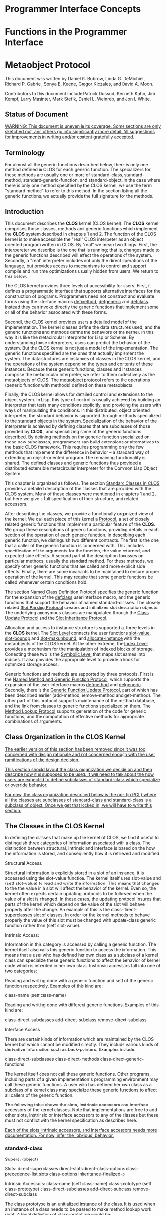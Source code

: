 * Programmer Interface Concepts
* Functions in the Programmer Interface
* Metaobject Protocol

This document was written by Daniel G. Bobrow, Linda G. DeMichiel,
Richard P. Gabriel, Sonya E. Keene, Gregor Kiczales, and David A. Moon.

Contributors to this document include Patrick Dussud, Kenneth Kahn,
Jim Kempf, Larry Masinter, Mark Stefik,
Daniel L. Weinreb, and Jon L White.

** Status of Document

_WARNING:  This document is uneven in its coverage.  Some sections are only sketched out, and others go into significantly more detail. All suggestions for improvements in writing and/or content gratefully accepted._

** Terminology

For almost all the generic functions described below, there is only one
method defined in CLOS for each generic function.  The specializers for
these methods are usually one or more of standard-class,
standard-method, standard-generic-function, and standard-object.  In the
case where there is only one method specified by the CLOS kernel, we use
the term "standard method" to refer to this method.  In the section
listing all the generic functions, we actually provide the full
signature for the methods.

** Introduction

This document describes the *CLOS* kernel (CLOS kernel).  The *CLOS*
kernel comprises those classes, methods and generic functions which
implement the *CLOS* system described in chapters 1 and 2.   The
function of the CLOS kernel is to make accessible the "real" CLOS
interpeter as an object oriented program written in CLOS. By "real" we
mean two things. First, the interpereter we describe is the one that is
running; that is, changes made to the generic functions described will
effect the operations of the system. Secondly, a "real" interpreter
includes not only the direct operations of the language, but
provides access to mechanisms to control and support compile and run
time optimizations usually hidden from users.  We return to this below.

The CLOS kernel provides three levels of accessibility for users.
First, it defines a programmatic interface that supports alternative
interfaces for the construction of programs.
Programmers need not construct and evaluate forms using the interface
macros _defmethod_, _defgeneric_ and _defclass_.  Instead
they can invoke directly the generic functions that implement some or
all of the behavior associated with these forms.

Secondl, the CLOS kernel provides users a detailed model of the
implementation.  The kernel classes define the data structures used, and
the generic functions and methods define the behaviors of the kernel.
In this way it is like the metacircular interpreter for Lisp or Scheme.
By understanding those interpreters, users can predict the behavior of
the system.  But the CLOS kernel is not just a model of the
implementation.  The generic functions specified are the ones that
actually implement the system.  The data stuctures are instances of
classes in the CLOS kernel, and the operations of the system depend on
the types and contents of these instances.  Because these generic
functions, classes and instances comprise the metacircular interpreter,
we refer to them collectively as the metaobjects of CLOS.  The _metaobject protocol_ refers to the operations (generic function with
methods) defined on these metaobjects.

Finally, the CLOS kernel allows for detailed control and extensions to
the object system.  In Lisp, this type of control is usually achieved by
building an interpreter that tests many conditions explicitly, and
providing the users with ways of manipulating the conditions.  In this
distributed, object oriented interpreter, the standard behavior is
supported through methods specialized to the standard objects in the
system.  Specialization of the behavior of the interpreter is achieved
by defining classes that are subclasses of those provided by *CLOS* ,
and specializing some of the generic functions described.   By defining
methods on the generic function specialized on these new subclasses,
programmers can build extensions or alternatives to the basic CLOS
framework.  This requires programming only the few methods that
implement the difference in behavior -- a standard way of extending an
object-oriented program.  The remaining functionality is shared.  The
defined classes and generic functions thus provided a distributed
extensible metacircular interpreter for the Common Lisp Object System.

This chapter is organized as follows. The section _Standard Classes in CLOS_ provides a detailed description of the classes that are
provided with the CLOS system.  Many of these classes were mentioned in
chapters 1 and 2, but here we give a full specification of their
structure, and related accessors.

After describing the classes, we provide a functionally organized view
of the kernel.  We call each piece of this kernel a _Protocol_, a
set of closely related generic functions that implement a particular
feature of the *CLOS*.  We group these descriptions of generic functions,
providing details in each section of the operation of
each generic function. In describing each generic function, we distinguish
two different contracts.  The first is the one that a caller of
the generic function is concerned with.  This includes
specification of the arguments for the function, the value returned,
and expected side effects.  A second part of the description focusses
on particular methods, usually the standard method.
For these methods, we specify other generic functions that are
called and more explicit side effects.  Finally, there are some
invariants to be maintained to ensure proper operation of the kernel.
This may require that some generic functions be called whenever certain
conditions hold.

The section _Named Class Definition Protocol_ specifies the generic
function for the expansion of the _defclass_ user interface macro,
and the generic functions that support the behavior of named
standard-classes.  The closely related  _Slot Parsing Protocol_
creates and initializes slot description objects.  The underlying
anonymous classes are manipulated through the _Class Update Protocol_ and the _Slot Inheritance Protocol_.

Allocation and access to instance structure is supported at three
levels in the *CLOS* kernel.  The _Slot Level_ connects the user
functions _slot-value_, _slot-boundp_ and _slot-makunbound_, and _allocate-instance_ with the metaobjects of
the CLOS kernel.  At the other extreme, the _Index Level_ provides a
mechanism for the manipulation of indexed blocks of storage.
Conecting these two is the _Symbolic Level_ that maps slot names
into indices.  It also provides the appropriate level to provide a hook
for optimized storage access.

Generic functions and methods are supported by three protocols.  First
is the _Named Method and Generic Function Protocol_, which supports
the expansion of the user interface macros _defmethod_ and _defgeneric_.  Secondly, there is the _Generic Function Update Protocol_, part of which has been described earlier (add-method,
remove-method and get-method).  The other part of this protocol
supports maintenance of the method database, and the link from classes
to generic functions specialized on them.  The _Method Lookup Protocol_ supports generation of the code for generic functions, and
the computation of effective methods for appropriate combinations of
arguments.

** Class Organization in the CLOS Kernel

_The earlier version of this section has been removed since it was too concerned with design rationale and not concerned enough with the user ramifications of the design decision._

_This section should layout the class organization we decide on and then describe how it is supposed to be used.  It will need to talk about the how users are expected to define subclasses of standard-class which specialize or override behavior._

_For now, the class organization described below is the one (in PCL) where all the classes are subclasses of standard-class and standard-class is a subclass of object.  Once we get that locked in, we will have to write this section._

** The Classes in the CLOS Kernel

In defining the classes that make up the kernel of CLOS, we find it
useful to distinguish three categories of information associated with a
class.  The distinction between structural, intrinsic and interface is
based on the how the information is stored, and consequently how it is
retrieved and modified.

Structural Access.

Structural information is explicitly stored in a slot of an instance,
it is accessed using the slot-value function.  The kernel itself uses
slot-value and (setf slot-value) to read and write the information.
This means that changes to the the value in a slot will affect the
behavior of the kernel.  Even so, the kernel often expects certain
updating protocols to be followed when the value of a slot is changed.
In these cases, the updating protocol insures that parts of the kernel
which depend on the value of the slot will behave properly after the
change.  An example of this is the class-direct-superclasses slot of
classes. In order for the kernel methods to behave properly the value
of this slot must be changed with update-class generic function rather
than (setf slot-value).

Intrinsic Access:

Information in this category is accessed by calling a generic function.
The kernel itself also calls this generic function to access the
information.  This means that a user who has defined her own class as a
subclass of a kernel class can specialize these generic functions to
affect the behavior of kernel code which is inherited in her own class.
Instrinsic accessors fall into one of two categories:

  Reading and writing done with a generic function and setf of the
  generic function respectively.  Examples of this kind are:

   class-name
   (setf class-name)

  Reading and writing done with different generic functions.  Examples
  of this kind are:

   class-direct-subclasses
   add-direct-subclass
   remove-direct-subclass

Interface Access

There are certain kinds of information which are maintained by the CLOS
kernel but which cannot be modified directly.  They include various
kinds of derivative information such as back-pointers.  Examples
include:

  class-direct-subclasses
  class-direct-methods
  class-direct-generic-functions

The kernel itself does not call these generic functions.  Other
programs, including parts of a given implementation's programming
environment may call these generic functions. A user who has defined her
own class as a subclass of a kernel class may specialize these generic
functions to affect all callers of the generic function.

The following table shows the slots, instrinsic accessors and interface
accessors of the kernel classes.  Note that implementations are free to
add other slots, instrinsic or interface accessors to any of the classes
but these must not conflict with the kernel specification as described
here.

_Each of the slots, intrinsic accessors, and interface accessors needs more documentation.  For now, infer the `obvious' behavior._

*** standard-class

Supers: (object)

Slots:
    direct-superclasses
    direct-slots
    direct-class-options
    class-precedence-list
    slots
    class-options
    inheritance-finalized-p

Intrinsic Accessors:
    class-name
    (setf class-name)
    class-prototype
    (setf class-prototype)
    class-direct-subclasses
    add-direct-subclass
    remove-direct-subclass

The class prototype is an unitialized instance of the class.  It is
used when an instance of a class needs to be passed to make method
lookup work right.  A legal definition of class-prototype would be:

#+BEGIN_SRC common-lisp
(defun class-prototype (class)
  (allocate-instance class))
#+END_SRC

Interface Accessors:
    class-direct-methods
    class-direct-generic-functions
    class-all-initargs
    class-all-initarg-defaults
    class-all-slot-initargs
    class-direct-initargs
    class-direct-initargs-defaults
    class-direct-slot-initargs

Initialization Protocol (initargs):
Accepts the same keyword arguments as update-class does.  The :after
initialize-instance method for standard-class simply calls update-class
with its arguments.  Specifically, :direct-superclasses, :direct-slots and
:direct-options.

#+BEGIN_SRC common-lisp
(defmethod initialize-instance :after
           ((class standard-class) &rest keys &allow-others-keys)
  (apply #'update-class class keys))
#+END_SRC

*** forward-referenced-class

Supers: (standard-class)

*** built-in-class

Supers: (standard-class)

*** structure-class

Supers: (standard-class)

*** funcallable-standard-class

Supers: (standard-class)

*** standard-slot-description

Supers: (object)

Slots:
    name
    initform
    initfunction
    initarg-names
    accessors
    readers
    type

Intrinsic Accessors:


Interface Accessors:
    slotd-allocation

Initialization Protocol (initargs):
    :name
    :initform
    :initfunction
    :initarg
    :accessor
    :reader

The first three of these are slot filling initargs.  The last three are
processed by the :after initialize-instance method.  They can be specified
more than once, all the values will be collected to fill the appropriate
slot.  See the Slot Parsing Protocol Section.

*** standard-class-slot-description

Supers: (standard-slot-description)

Slots:
    value

Intrinsic Accessors:


Interface Accessors:
    slotd-allocation

Initialization Protocol:
    The :after initialize-instance-method calls the initfunction to set
the value of the value slot.  The value slot is where the value of the
slot for the entire class is stored.

*** standard-method

Supers: (object)

Slots:
    specializers
    qualifiers
    function

Intrinsic Accessors:
    method-generic-function
    method-lambda-list

Interface Accessors:
    documentation

Initialization Protocol (initargs):
    :specializers
    :qualifiers
    :function
    :lambda-list
    :documentation

*** standard-accessor-method

Supers: (standard-method)

Slots:
    slot-name

Initialization Protocol (initargs):
    :slot-name

*** standard-reader-method

Supers: (standard-accessor-method)

*** standard-writer-method

Supers: (standard-accessor-method)

*** standard-generic-function

Metaclass: funcallable-standard-class

Supers: (function object)

Slots:
    methods
    method-class
    lambda-list
    argument-precedence-order
    method-combination-type
    method-combination-arguments

Intrinsic Accessors:
    generic-function-name
    generic-function-declarations
    add-method
    remove-method
    get-method

Initialization Protocol (initargs):
    :declare
    :lambda-list
    :argument-precedence-order
    :method-combination
    :method-class
    :documentation

The :after initialize-instance method calls update-generic-function to
store these values.  See the Updating a Generic Function Protocol.

The following is a DAG for the classes in CLOS, as described above.
Implementations are free to interpolate additional classes, provided
that the order of inheritance of the classes specified is the same.

_This really should be a picture._

#+BEGIN_SRC common-lisp
T
    standard-object
        standard-generic-function (also has function as superclass)
        standard-method
            standard-accessor-method
                standard-reader-method
                standard-writer-method
        standard-slot-description
                standard-class-slot-description
                standard-structure-slot-description
        standard-class
            built-in-class
            structure-class
            forward-referenced-class
            funcallable-standard-class
#+END_SRC

The following is the DAG of classes that correspond to the Common
Lisp data types.  The classes that have multiple supers are indicated
with a *; the most specific super is the one that comes first (highest)
in the figure below.

_This really should be a picture too._

#+BEGIN_SRC common-lisp
T
    function
    number
        rational
            ratio
            integer
        complex
    character
    array
        vector*
            string
            bit-vector
    symbol
        null*
    sequence
        vector*
            string
            bit-vector
        list
            cons
            null*
#+END_SRC


** The Named Class Definition Protocol

_Here there should be a little summary which describes the basic function of the named class definition protocol.  It should cover all the relevant generic functions:_

#+BEGIN_SRC common-lisp
  expand-defclass
  add-named-class
  class-for-redefinition
#+END_SRC

*** expand-defclass

In order to allow metaclasses to effect the processing of defclass forms
form, the expansion of defclass forms is controlled by a the
expand-defclass generic function.  The expand-defclass generic function
is called by the defclass macro to compute the expansion of the macro.
The syntactic processing and checking done by the defclass macro is
minimal.  It only parses the arguments to defclass into name,
superclasses, slot specifications and options.
Furthermore, it scans the options to see if the :metaclass option was
specified.  All other syntactic checking of the arguments to defclass is
done later. If the :metaclass option was not specified it defaults to
standard-class.  The metaclass option is used to compute the first
argument to expand-defclass.  The first argument to expand-defclass is
the prototype instance of the metaclass.  The remaining arguments are as
described above.  The defclass macro behaves as if it was defined by:

#+BEGIN_SRC common-lisp
(defmacro defclass (name superclasses slots &rest options &environment env)
  (let ((metaclass (or (dolist (option options)
                         (when (and (listp option)
                                    (eq (car option) ':metaclass))
                           (return (cadr option))))
                       'standard-class)))
    (expand-defclass (class-prototype (symbol-class metclass))
                     name
                     superclasses
                     slots
                     options
		     env)))
#+END_SRC

_generic function_ =expand-defclass= /prototype-instance name superclasses slots options environment/

The purpose of the expand-defclass generic function is to compute the
expansion of the defclass form.  The expand-defclass generic function is
supplied with the information about the metaclass option specified in
the defclass form, and receives the remaining arguments to the defclass
form.  expand-defclass also receives the environment the defclass form
appeared in as an argument.

Typically, expand-defclass returns a form which includes a call to
add-named-class, but this is not required.

_method_ =expand-defclass= /(prototype-instance standard-class) name direct-superclasses direct-slots options environment/

The standard method for expand-defclass expands the defclass form into a
form which includes a call to the generic function add-named-class.
This method also normalizes the slot specifications which appeared in
the defclass form.

Normalization of the slot specifications converts the three kinds of
slot specifications which can appear in defclass to a single 'pure plist'
form.  This is done as follows:

  If the slot-specification is a symbol:
       <slot-name>
  the normalized slot specification is:
       (:name <slot-name>)

  If the slot-specification is a list like:
       (<slot-name> . <slot-options-and-values>)
  the normalized-slot-specification looks like:
       (:name <slot-name> . <slot-options-and-values>)

During normalization, the standard method on expand-defclass adds the
:initform-function slot option to the slot options that were specified
in the defclass form.  The :initform-function slot option is used to
pass in the function of no arguments which can be called to evaluate the
:initform in the proper lexical environment.

The expanded form may include other implementation-dependent code, but
it will always include a call to add-named-class.  The form which calls
add-named-class will behave as if it was:

_Note that the issue of compile time environments is being finessed a bit here and throughout the document.  We had decided that the environment argument would contain all the magic and that would be all we had to specify, but its not clear that will really be enough._

#+BEGIN_SRC common-lisp
   `(progn
      (eval-when (compile load eval)
        (add-named-class
          (class-prototype
            (class-named
              ',(class-name
                  (class-of prototype-instance))))
          ',name
          ',direct-superclasses
          ',(mapcar #'normalize-slot-specification direct-slots)
          ',options
          ',environment)))
#+END_SRC

**** Example of specializing expand-defclass

Suppose one wanted to have a metaclass which treated classes defined
with defclass differently than classes defined with add-named-class.
This metaclass might want to supplement the class options with a special
marker which said that the call to add-named-class was the result of a
defclass expansion.  The following code would have that effect:

#+BEGIN_SRC common-lisp
(defmethod expand-defclass ((prototype-class my-class)
                            name superclasses slots options environment)
  (call-next-method prototype-class
                    name
                    superclasses
                    slots
                    (cons '(defclass t) options)
                    environment))
#+END_SRC

*** add-named-class

_generic function_ =add-named-class= /prototype-instance name direct-superclasses direct-slots options environment/

_I think this would be more useful if it was converted to take keyword arguments like update-class does._

This generic function is the programmatic interface for defining named
classes.  The prototype-instance argument should be the class-prototype
of the class of the class being defined.  The direct-superclasses
argument can be a list of either symbols (class names) or class objects.
The slots argument should be a list of slot specifications as they would
appear in a defclass form.  The options should be a list of the class
options as they would appear in a defclass form.  The environment is the
environment in which the definition should take place, this is used to
distinguish between compiler and non compiler environments.  If there is
no class with the given name, a new class is created.  If there is
already a class with the given name the results depends on the
metaclass.


_method_ =add-named-class= /(prototype-instance standard-class) name direct-superclasses direct-slots options environment/

The standard method on add-named-class implements the behavior described
for defclass in chapter 1.

The first step performed by this method is to determine the class object
which will be used for the new definition.  If there is no existing
class with the given name, this method creates a class of the specified
class.  If there is already a class with the given name, this method
calls class-for-redefinition to get the class object to use.

Once the class object has been determined, the slot-specifications are
parsed to turn them into slot description objects.  For details on how
this is done see the slot parsing protocol.

Then update-class is called to store the specified superclasses,
slot-descriptions and options in the class.  For details on the
operation of update-class see the class updating protocol.

Once the class has been updated to reflect the specified superclasses
slots and options, it is stored in the symbol-class association table,
and has its own class-name attribute updated.

*** class-for-redefinition

...

_generic function_ =class-for-redefinition= /prototype-instance old-class/

class-for-redefinition is called by the standard method on
add-named-class when there is already a class with the given name.  The
class-for-redefinition generic function is expected to return the class
object which should be used for the new definition.  For standard-class,
the class object used is the old class object since standard class
supports the notion of updating old instances to reflect new definitions
of the class.  Other metaclasses might not support this notion, they
might want new class definitions to use a new class object or even
signal an error if an attempt is made to redefine a class.

_method_ =class-for-redefinition= /(prototype-instance standard-class) (old-class standard-class)/

This method on standard class first calls make-instances-obsolete on the
old-class argument and then returns the old-class argument.

_method_ =class-for-redefinition= /(prototype-instance t) (old-class structure-class)/

_what to say about this?_

_method_ =class-for-redefinition= /(prototype-instance t) (old-class built-in-class)/

_what to say about this?_

**** Example Specialization of class-for-redefinition

Sometimes, a user wants to declare that certain classes, when they are
defined, should have a particular metaclass.  This can be the case
when someone takes a program which is already written and wants to
compile and load it using an optimizing metaclass. The user explicitly
does not want to have to edit the original defclass forms to specify the
metaclass option; the user would like to use a simple macro to make this
declaration.  Something like:

#+BEGIN_SRC common-lisp
(defclass-optimized A)
#+END_SRC

Given that the optimizing metaclass already exists and is called
optimized-class, this can be done using class-for-redefinition.  The
following code will work.

#+BEGIN_SRC common-lisp
(defclass forward-referenced-optimized-class (forward-referenced-class)
    ())

(defmethod class-for-redefinition
           ((existing-class forward-referenced-optimized-class)
            (proposed-new-class standard-class)
            name
            supers
            slots
            options)
  (change-class existing-class
                (class-prototype (class-named 'optimized-class)))
  existing-class)

(defmacro defclass-optimized (class-name)
  `(add-named-class
     (class-prototype (class-named 'forward-referenced-optimized-class))
     ',class-name
     ()
     ()
     ()
     ()))
#+END_SRC

** The Slot Parsing Protocol

Standard classes store two distinct lists of slots.  The first is the
list of slots defined in the class proper.  The second is the total list
of slots the class has, this includes inherited and locally defined
slots.  Both of these are stored as lists of slot description objects.

As part of defining a class, the normalized slot specifications passed
to add-named-class must be converted to a list of slot description
objects.  This conversion process is done using the slot parsing
protocol.

The slot parsing protocol is quite simple.  It only contains only two
steps: a call to the generic function slot-description-class and a call
to make-instance.

Normalized slot-specifications are always parsed with respect to the
class they specify a slot for.  This allows the class the slot
description is being produced for to control the class of the slot
description object itself.  This slot-description-class generic function
is called with the class and the normalized slot specification to
determine the class of slot description which should be produced for the
class.

Once the appropriate class for the slot description has been determined,
the actual parsing is achieved by applying make-instance to the class and
the normalized slot specification.

This means that the legal set of slot option names for a given class of
slot-description is the same as the legal set of initarg names for that
class.  See lambda-list-congruence rules.

*** slot-description-class

The slot-description-class generic function..

SLOT-DESCRIPTION-CLASS ((class standard-class)
                        normalized-slot-specification)



*** make-instance of slot-descriptions

The standard method ...

MAKE-INSTANCE ((class standard-slot-description))

_This fills in the slots of the class standard-slot-description with the appropriate values in the initargs_

MAKE-INSTANCE ((class standard-class-slot-description))

_This fills in the slots and also fills in the class-value slot._



** The Class Update Protocol

This protocol supports the invariants that must be maintained between
local information in a class, such as direct-slots and
direct-superclassess and the derived information of the class from its
position on the class lattice.  It consists of four parts: entry,
propagation, local updating and finalization.

The entry part of the class update protocol is implemented by the
generic functions update-class, default-class-supers,
legal-class-option-p, and compatible-super-metaclass-p.  A call to
update-class is the only guaranteed consistent way to update the slots
of superclasses of a standard class.   The keyword arguments of
update-class allow specification of new direct superclasses, new direct
slots and new options.   The generic function default-class-supers is
used to compute the minimum default superclasses for a standard class.
Some error checking is done using the legal-class-option-p and
compatible-super-metaclass-p.

The change propagation part of this protocol is implemented by the
generic functions propagate-class-update.  This generic function walks
as a depth first tree the changed class and all its direct subclasses
recursively, notifying each class it reaches that a change has occurred.

The local updating of classes in the lattice at the time of a change is
the contract of update-class-locally.  The minimum contract of this
generic function is that it will store information in the class that
has been explicitly changed, and will mark as needing updating classes
that have had some change made in the lattice at or above them.

The inheritance finalization part of the class update protocol is
implemented by the generic function finalize-inheritance.  It allows
implementations to update any precomputed caches used for instance
allocation and access.  It must be called sometime after update-class
has returned.  It must be called before an instance is made of any
updated class, or before an obsolete instance is updated to the newly
defined structure.

*** Update Entry

**** update-class

The generic function update-class is used to update existing classes.
It also is used to initialize a class that has just been created. It
deals with the classes as anonymous objects.  update-class is the only
interface to change the direct-slots, direct-superclasses, or
class-options of a class.  It is undefined what happens if these slots
of a class are changed in any other way.

The standard method of add-named-class calls update-class.  An :after
method of initialize-instance on standard-class calls update-class.
Specialized methods of add-method and remove-method call update-class
when a new method is added on the generic function initialize-instance.

The value returned by the generic function is the updated class.

The following defines the argument list of the generic function:

#+BEGIN_SRC common-lisp
update-class (class
              &rest key-arguments
              &key (direct-superclasses () new-supers-p)
                   (direct-slots () new-slots-p)
                   (options () new-options-p)
                   (init-method-keys () new-init-method-keys-p)
              &allow-other-keys)
#+END_SRC


_method_ =update-class= /(class standard-class)
                         &rest key-arguments
                         &key (direct-superclasses () new-supers-p)
                               (direct-slots () new-slots-p)
                               (options () new-options-p)
                               (init-method-keys () new-init-method-keys-p)/

In this method on standard-class, _class_ is the class to be
updated; _direct-superclasses_ is a list of class objects (no
symbols); _direct-slots_ is a list of slot-description objects; _options_ is a list of class options;  _init-method-keys_ is list of
the keyword arguments accepted by all the initialize-instance methods on
this class.

If direct-superclasses is given, the value actually used to update the
class is the value of: (default-class-supers class supplied-supers).
This call to default-class-supers implements the feature that
standard-classes have the class named object as their default
superclass if () is provided as the superclasses list (say by the
defclass form).

For each direct superclass, the generic function
check-super-metaclass-compatibility is called to check if the given
superclass has a metaclass compatible with the class being defined. It
is expected that check-super-metaclass-compatibility will signal an
error if there is any problem.

For each of the options provided, the generic function
legal-class-option-p is called to check the legality of each option
given.  If legal-class-option-p returns NIL, then this method on
update-class signals an error.

Since direct-slots are slot objects, no further error checking is
required for them.

After legality checking, if direct-supers have been provided, the
pointers from old and new direct-superclasses to the updated class are
changed using the generic functions add-direct-subclass and
remove-direct-subclass.   The newly provided direct superclasses are
stored in the slot _direct-superclasses_.

If new-slots have been provided, this method on update-class maps
through the old and newly provided slot-description objects to
determine reader and writer methods, removing no longer required reader
and writer methods, and adds newly required methods using the generic
functions.  It does this by calling the generic functions
remove-reader-method, remove-writer-method, add-reader-method,
add-writer-method.  It then stores the new direct-slots in the slot in
the class called _direct-slots_.

If options have been provided, the standard method on update-class
stores the new options in the slot _options_ in the class.

To inform all subclasses of the updated class of changes that might
affect them, a call is made to the generic function
propagate-class-update, passing it all the arguments to update-class.

**** default-class-supers

This generic function is called to determine the direct-superclasses for
a class.  It is called by the standard method for update-class when
direct-supers have been supplied.  It receives as arguments the class
for whom the superclassess are intended, and the supplied superclasses.
It returns a list of classes.

_generic function_ =default-class-supers= /class supplied-superclasses/

_method_ =default-class-supers= /(class standard-class) supplied-supers/

If _supplied-supers_ is NIL, or the list just containing the class
named T, then this method returns a list containing the class named
object.  Otherwise it returns its argument _supplied-supers_.

_method_ =default-class-supers= /(class structure-class) supplied-supers/

If _supplied-supers_ is NIL then this method returns a list
containing the class named T.  Otherwise it returns its argument
_supplied-supers_.

_method_ =default-class-supers= /(class funcallable-standard-class) supplied-supers)/

If _supplied-supers_ is NIL then this method returns a list
containing the class named function and the class named object.  Otherwise it
returns its argument _supplied-supers_.

**** Example of specializing default-class-supers

Suppose we have loops-class as a subclass of standard-class, and we want
all instances of loops-class to have the class named loops-object as
their default super.

#+BEGIN_SRC common-lisp
(defclass loops-class (standard-class) ())

;;;
;;; Implement the rule that where standard-class would have made
;;; the superclasses be a list of the class object, we return a
;;; list of the class loops-object.
;;;
(defmethod default-class-supers ((class loops-class) supplied-supers)
  (let ((default (call-next-method)))
    (if (and (null (cdr default))
             (eq (car default) (class-named 'object)))
        (list (class-named 'loops-object))
        default)))
#+END_SRC

**** check-super-metaclass-compatibility

The generic function check-super-metaclass-compatibility tests whether
the proposed superclass has a metaclass compatible with being the a
direct-superclass of the class being defined.  It should signal an
error if there is a compatibility problem.

_generic function_ =check-super-metaclass-compatibility= /class proposed-superclass/

_method_ =check-super-metaclass-compatibility=
         /(class t) (proposed-superclass t)/

The default method signals an error unless the metaclasses are EQ.

_method_ =check-super-metaclass-compatibility= /(class standard-class) (proposed-superclass forward-referenced-class)/

Standard classes support having superclasses that are not yet defined.
These superclasses are represented by instances of
forward-referenced-class.  Hence, this method returns T.

_Question:  can check-super-metaclass-compatibility have a side effect on any class -- that is make things compatible by changing the metaclass of one or more classes.  Should this be a predicate, like legal-class-option-p, and have the error signalled in update-class standard method.  YES and NO respectively_

**** legal-class-option-p

This generic function is used to check the legality of class options
provided to update-class.  It uses or method combination type, and
returns true if one of the applicable methods believes that the option is
legal.  This generic function is called by the standard method on
update-class, which signals an error if legal-class-option-p returns
false for an option.

_generic function_ =legal-class-option-p= /class option-option/

_method_ =legal-class-option-p=
         /(class standard-class) option/

This method checks for the allowed options described in chapter 1.

*** Update Propagation

**** propagate-class-update

The  generic function propagate-class-update guarantess to visit all
the subclasses (direct or indirect) of the changed-class at least once.
 It receives as arguments all the information passed to update-class.
It also receives _class_, the class that is to notice the change,
and _changed-class_, the class that was the orginal argument to
update-class.  It is called from the standard method of update-class.

The value of propagate-class-update is not defined.

_generic function_ =propagate-class-update= /class changed-class \rest key-arguments/

_method_ =propagate-class-update= /(class standard-class) changed-class &rest key-arguments/

The standard method on propagate-class-update calls the generic
function update-class-locally on the given class. It passes it all the
arguments it received.

The standard method on propagate-class-update then calls
propagate-class-update recursively on each of its direct-subclasses in
order.  This has the effect of making a depth first walk of the
subclasses of a class, possibly visiting some subclasses more than once.

#+BEGIN_SRC common-lisp
(defmethod propagate-class-update ((class standard-class) changed-class &rest key-args)
  (let ((new-key-args
           (append (apply #'update-class-locally class changed-class key-args)
                   key-args)))
   (dolist (sub (slot-value class 'direct-subclasses))
     (apply #'propagate-class-update sub changed-class new-key-args))))
#+END_SRC

_Fix update-class-locally to say it returns nil, fix other places to talk about the value it can return._

*** Local Class Updating

**** update-class-locally

This generic function is responsible for ensuring that appropriate
changes will be made if a class has been changed either directly (by
update-class) or indirectly, by being a subclass of a directly changed
class.

The arguments passed to update-class-locally are the same as those that
were passed to propagate-class-update.  The named arguments are the
same as those passed originally to update-class.  This generic function
is called from the standard method for propagate-class-update.

The value of update-class-locally is used by propagate-class-update in
its recursive call, this allows update class locally to pass information
down to the subclasses that will also be updated.

#+BEGIN_SRC common-lisp

update-class-locally
  (class changed-class
  &rest key-arguments
  &key (direct-superclasses () new-supers-p)
        (direct-slots () new-slots-p)
        (options () new-options-p)
        initialize-instance-changed-p)
#+END_SRC

_method_ =update-class-locally= /(class standard-class) changed-class &rest key-arguments &key :direct-superclasses :direct-slots :options :initialize-instance-changed-p/

This method on update-class-locally sets to NIL the slot
_inheritance-finalized-p_. This slot is used as a flag
to determine if certain methods should call finalize-inheritance.
The standard methods on make-instance and update-instance-structure
check this flag to determine if they should call finalize-inheritance.

What happens next in this method in update-class-locally is dependent
on whether the class _class_ has instances.  This is determined in
this method by a call to the generic function class-has-instances-p.
If the class does not have instances, not further updating is done in
this method.  This is postponed until finalize-inheritance is called.

If _class_ has no instances, this method on update-class-locally
returns immediately. What follows is what happens if _class_ does
have instances.

If direct-superclasses are provided, this method sets the value of the
slot _class-precedence-list_ to the result obtained by calling the
generic function compute-class-precedence-list.

If direct-superclasses or direct-slots are provided, this method on
update-class-locally sets the value of the slot _slots_ in the
class to the result obtained by calling the generic function
collect-slotds.

If the result returned by collect-slotds specifies a different list of
instance slots, then the generic function make-instances-obsolete is
called on this class.  It is because this must be done immediately that
class-precedence-list and slots must be updated if the class has
instances.

**** class-has-instances-p

This generic function is used to tell if there are any existing
instances of a given class.  Implementations are allowed to be
conservative and return T if this class has ever had an instance
created.  This generic function is called by the standard method on
update-class-locally.

_generic function_ =class-has-instances-p= /class/

_method_ =class-has-instances-p= /(class standard-class)/

This is the only method that must exist in the standard.  It must
return T if there are current instances of the class and/or there are
instances of an obsolete version this class that may be updated to the
current instance structure.  It may be conservative.  It may even
return T all the time.  The only penalty will be possible additional
work in updating classes.

**** compute-class-precedence-list

This generic function computes the class precedence list of a class as described in Chapter 1.  The value is a list of class objects in order.

_generic function_ =compute-class-precedence-list= /class/

_method_ =compute-class-precedence-list= /(class standard-class)/

The standard method on class-precedence-list treats instances of
forward-referenced-class as classes with no superclasses but the class
named T.

*** Finalizing Class Inheritance

**** finalize-inheritance

The generic function finalize-inheritance is used to optimize the
creation of instances by precomputing information based on inherited.
It is called by the methods on standard-class for make-instance and
update-instance-structure if a flag stored in the class slot _inheritance-finalized-p_ is NIL.  It may also be called by the user.

Users with special optimization requirements can write methods on
finalize-inheritance to precompute their own information based on
inherited information, and be assured they will be called when ever
changes occur.

The value of finalize-inheritance is undefined.

_generic function_ =finalize-inheritance= /class/

_method_ =finalize-inheritance= /(class standard-class))/

This method sets the value of the
slot _class-precedence-list_ to the result obtained by calling the
generic function class-precedence-list.

This method warns if any of the superclasses are instances of
forward-referenced-class.

It sets the value of the slot _slots_ in the
class to the result obtained by calling the generic function
collect-slotds.

This method sets the flag in the slot _inheritance-finalized-p_ to T.

*** Adding and Removing Accessor Methods

As part of the processing of the class option, readers and accessors
for particular slots may have to be added.  If there was a previous
definition of the class being changed, some readers and writers may
need to be removed.  The following generic functions are used to
implement this facility.  They are called from the standard method for
update-class.

For each of these generic function, the _class_ argument is the
class on which the slot is to be found.  The slotd is the
slot-desciption object.  The caller of these generic functions, the
standard method on update-class, has these slot-description objects in
hand at the time of the call. The _generic-function-name_ is a
symbol.  All the methods on these generic functions call
ensure-generic-function with the name and constructed lambda-list to
get the generic fucntion to add the method too.

The value of each of these generic functions is the newly added
(removed) method, or NIL if it was unsuccessful..

**** add-reader-method

This generic function adds a reader method for the slot in _class_ described by _slotd_ to the generic function named by the symbol  _generic-function-name_.  It returns the method object added.

_generic function_ =add-reader-method= /class slotd generic-function-name/

_method_ =add-reader-method= /(class standard-class) slotd generic-function-name/

This method ensures that generic-function-name is the name of an
appropriate generic function by calling ensure-generic-function.   It
then creates a method object that is an instance of the class
standard-reader-method.  The effect of this standard method on
add-reader-method is as though it evaluated:

`(defmethod ,generic-function-name ((c ,class))
   (slot-value c  ',(slot-value slotd 'name)))

Implementations are free to provide special mechanisms for these readers.

**** add-writer-method

This generic function adds a writer method for the slot in _class_
described by _slotd_ to the generic function named by the symbol
_generic-function-name_.  It returns the method object added.

_generic function_ =add-writer-method= /class slotd generic-function-name/

_method_ =add-writer-method= /(class standard-class) slotd generic-function-name/

This method ensures that generic-function-name is the name of an
appropriate generic function by calling ensure-generic-function.   It
then creates a method object that is an instance of the class
standard-writer-method.  The effect of this method is as though it
evaluated:

`(defmethod (setf ,generic-function-name) ((c ,class)) (new-value)
   (setf (slot-value c ',(slot-value slotd 'name)) new-value))

Implementations are free to provide special mechanisms for these writers.

**** remove-reader-method

This generic function removes a reader method for the slot in _class_ described by _slotd_ from the generic function named by the
symbol _generic-function-name_.  It returns the method object
removed, or NIL if none was found.

_generic function_ =remove-reader-method= /class slotd generic-function-name/

_method_ =remove-reader-method= /(class standard-class) slotd generic-function-name/

This method uses get-method to locate the reader method on the named
generic function.   It then removes the method located.  If there is no
such generic function or there is no such method on the generic
function, this method on remove-reader-method returns NIL.  Otherwise
it returns the removed method.

**** remove-writer-method

This generic function adds a writer method for the slot in _class_
described by _slotd_ from the generic function named by the symbol
_generic-function-name_.  It returns the method object removed, or
NIL if none was removed.

_generic function_ =remove-writer-method= /class slotd generic-function-name/

_method_ =remove-writer-method= /(class standard-class) slotd generic-function-name/

This method uses get-method to locate the writer method on the named
generic function.   It then removes that method.  If there is no such
generic function or there is no such method on the generic function, it
returns NIL.  Otherwise it returns the removed method.

** The Slot Inheritance Protocol

The total set of slots for any given class is computed by combining the
locally defined slots for the class and all of its superclasses.  For
standard classes, this combination proceeds according to the rules
described in chapter 1.  This combination is implemented by the
slot inheritance protocol.

The slot-inheritance protocol is a two level protocol.

_collect slotds collects up all the slotds and then calls compute-effective-slotd to condense them into one slotd.  Need to make some statement about the ordering constraints on what collect slotds will do.  Perhaps there aren't any._

The computation of the set of slots and their descriptions are
controlled at two levels.  For each slot, the set of slots with that
name, ordered by class precedence list (most specific first), is used to
compute an effective slot description for the slot locally, using

   compute-effective-slotd (class slotds)

The standard method for this generic function supports the inheritance
of slot options that is described in Chapter 1.  It returns a
slot-description object that can be used locally.

The generic function collect-slotds (class local-slots cpl) collects an
ordered list of effective slot descriptions for this class.  It takes
the local-slots as an argument, and recursively builds up the list of
all slots that need to be in this class.  It calls
compute-effective-slotd to combine multiple definitions of a single slot
found in classes on the class precedence list.

**** Example of Specializing compute-effective-slot-description

Suppose a user wanted to define a new metaclass which implemented a
different rule for the inheritance of the :type slot option.  This new
rule might want to say that a subclass must specify a type which is at
least as specific as the type specified by any of the superclasses.
If none of the superclasses specified a type, the local class may either
not specify a type at all or may specify any type it likes.
#+BEGIN_SRC common-lisp

(defmethod compute-effective-slot-description ((class my-class)
                                               slot-descriptions)
  (when (car slot-descriptions)
    (when (slot-boundp (car slot-descriptions) 'type)
      ;; The class has a local specification for this slot and
      ;; the :type option is specified in that specification.
      ;; Make sure the specified type is at least as specific
      ;; as all the other types specified.
      (let ((local-type (slot-value (car slot-descriptions) 'type)))
        (dolist (super-slot (cdr slot-descriptions))
          (when (slot-boundp super-slot 'type)
            (unless (subtypep slotd-type (slot-value super-slot 'type))
               (error "~S is not a subtype of ~S"
                      local-type
                      (slot-value super-slot 'type))))))))
   (call-next-method))
#+END_SRC

** The Instance Structure Protocol

_This section does not yet include descriptions of any setf functions. While reading it, you should assume that the obvious functions have setf functions with the obvious meanings._
_sure would be real nice if there were some abbreviated way to discuss setf functions.  Putting them in line all the time is real painful and interrupts the flow of the text.  I don't think its possible though._

Metaclasses determine the structure of their meta-instances.  This
includes allocating the memory for and managing the layout of the
instance.  This is handled by the instance structure protocol.

The instance structure protocol has several levels.  At the lowest
level, it permits the allocation and access to two kinds of instances:
standard-class and structure-class.  At this level, instances appear to
be be vector-like blocks of memory with the additional property that the
type system (including class-of) can determine their class.  At this
level, positive integers called indexes can be used to access the
elements of the instance.  For this reason this is called the Indexed
Level of instance structure.  At this level there is also support for
implementation specific mechanisms for controlling the packing and
garbage collection parameters of this access.

At the next level, there is a mapping from symbolic descriptions of the
elements of an instance to the information about where the slot is
stored. This level is called the Symbolic Level of index structure. For
standard class this mapping is from the symbol which names a slot to the
actual either index in the instance where the slot is stored or a
specification that the slot is a :class slot.

At the highest level, the instance appears to contain a set of slots as
described in chapter 1.  This is called the Slot Level of index
structure.  Since only metaclass programmers make use of the levels
below the slot level, it is often useful to think of this as the user
level.

User defined metaclasses can define new elements of instances at any of
the three levels.

The rest of this section describes these three levels and describes how
the standard-class and structure-class metaclasses use them.

_There is a bit of design rationale I would like to put in here, but I can't figure out how.  Specifically, the reason we specify just the two meta-instance types and don't specify a general way to allocate new kinds of instances is that we don't want to have to specify a more powerful portable way to extend an implementation's type system.  Also, it turns out that this provides as much power as a seemingly more general portable mechanism would provide.  This is because all the more general schemes I have been able to come up with turn out to be essentially equivalent to this._

*** Instance Allocation

At the indexed level of the protocol, an instance of a certain type and
size is allocated by calling the appropriate allocation function.  At
the symbolic level, information about what will be stored in the
instance -- the slots -- is used to determine the appropriate size for
the instance.  At the slot or user level, the metaclass determines the
kind of instance which is allocated.

*** Index Level Instance Allocation

At the lowest level, there are two functions used for allocating
instances.  These are allocate-standard-instance and
allocate-structure-instance.  Each of these takes as arguments an
instance size.  The size indicates the size of the elements in index
numbers (see the low level instance access section).  The optional
argument storage-information is an implementation-specific value which
can be used to specify packing and garbage collection information for
the instance.

_function_ =allocate-standard-instance= /class size &optional storage-information/

_function_ =allocate-structure-instance= /class size &optional storage-information/

The value returned is the newly allocated instance.

_function_ =standard-instance-p= /thing/

Returns true if thing is a standard instance (was created by a call to
allocate-standard-instance).

_function_ =structure-instance-p= /thing/

Returns true if thing is a structure instance (was created by a call to
allocate-structure-instance).

Implementations are free to make standard instances and structure
instances be the same but they must do so consistently.  In other words
if any value returned by allocate-structure-instance is
standard-instance-p they must all be and vice versa.

*** Symbolic Level Instance Allocation

At the symbolic level, information about what is to be stored in the
instances of the class is used to determine the appropriate size for the
instance.  This level acts as a translation between the information
stored at the slot level (about what slots the instance has) and the
indexed level.

**** compute-instance-size

Methods on compute-instance-size take care of this conversion.  The
kernel methods on compute-instance-size return a size greater than or
equal to the number of slots that must be stored in the instance.

_method_ =compute-instance-size= /(class standard-class)/

This method returns a number greater than or equal to the number of
:instance slots of the class.

_method_ =compute-instance-size= /(class structure-class)/

This method returns a number greater than or equal to the number of
slots of the class.

*** Slot Level Instance Allocation
...

**** allocate-instance

At the slot level, instances are allocated using the generic function
allocate-instance.  Methods on allocate-instance take care of calling
the appropriate index level instance-allocation function.  These methods
determine the appropriate size for the instance by calling the
compute-instance-size generic function.

_method_ =allocate-instance= /(class standard-class) &key &allow-other-keys/

This method allocates instances using the allocate-standard-instance
function.  The size argument to the allocate-standard-instance function
is determined by calling the compute-instance-size generic-function with
the class as its only argument.  Whether the packing-information
argument to allocate-standard-instance is supplied is implementation
dependent.

_method_ =allocate-instance= /(class structure-class) &key &allow-other-keys/

This method allocates instances using the allocate-standard-instance
function.  The size argument to the allocate-standard-instance function
is determined by calling the compute-instance-size generic-function with
the class as its only argument.  Whether the packing-information
argument to allocate-standard-instance is supplied is implementation
dependent.

*** Instance Access

The instance access part of the instance structure protocol operates at
the same three levels as the instance allocation part does.

*** Index Level Instance Access

At the index level, instances are accessed as if they were vector-like
blocks of memory.  They are accessed with functions specific to the kind
of instance being accessed.

_function_ =standard-instance-ref= /instance index &optional storage-info/

Takes a standard-instance and returns the element stored at index number
index.  If the instance argument is not a standard-instance the results
are undefined.  If the instance argument is smaller than the index
specified the results are undefined.

Specific implementations may extend the meaning of the storage-info
argument to provide mechanisms for data packing and garbage collection
control.

_function_ =structure-instance-ref= /instance index &optional storage-info/

Takes a structure-instance and returns the element stored at index number
index.  If the instance argument is not a structure-instance the results
are undefined.  If the instance argument is smaller than the index
specified the results are undefined.

Specific implementations may extend the meaning of the storage-info
argument to provide mechanisms for data packing and garbage collection
control.

_function_ =standard-instance-boundp= /instance index &optional storage-info/

If there is a value stored in index number index of the
standard-instance instance this returns true.  If there is no value
stored there returns false.  If the instance argument is not a
standard-instance the results are undefined.  If the instance argument
is smaller than the index specified the results are undefined.

Specific implementations may extend the meaning of the storage-info
argument to provide mechanisms for data packing and garbage collection
control.

_function_ =standard-instance-makunbound= /instance index &optional storage-info/

Causes there to be no value stored in element number index of the
standard instance standard-instance.  If the instance argument is not a
standard-instance the results are undefined.  If the instance argument
is smaller than the index specified the results are undefined.

Specific implementations may extend the meaning of the storage-info
argument to provide mechanisms for data packing and garbage collection
control.

*** Symbolic Level Instance Access

The symbolic storage layer provides indirection from symbolic
descriptions of an element of an instance to the index number at which
that element is stored.  Standard-class and structure-class use this
layer to map from slot names to the index number at which the slot is
stored.

The symbolic storage layer is designed to provide an interface to this
symbolic mapping which can be used by metaclass programmers to take
advantage of implementation specific optimization mechanisms.

*** index-in-instance

The generic function index-in-instance is used to convert a symbolic
description of an element of an instance to a specification of where
that slot is stored.  The kernel methods for index in instance support
symbolic descriptions which are symbols, specifically slot-names. If the
slot is a :instance allocated slot these methods return the index number
at which that element is stored.  If the slot is a :class allocated slot
these methods return the slot description representing the slot.  User
defined methods can extend this mechanism to use other kinds of symbolic
descriptions.

_method_ =index-in-instance= /(class standard-class) instance description/

If description is a symbol which is the name of a :instance slot in the
class, returns the index number at which that slot is stored.  If
description is a symbol which is the name of a :class slot in the class
returns the slot description which represents that slot.  Otherwise this
returns nil.  For more information about exactly how the index number is
computed see the section on computing slot inheritance.

_method_ =index-in-instance= /(class structure-class) instance description/

If description is a symbol which is the name of a slot in the class,
returns the index number at which that slot is stored.  Otherwise this
returns nil. For more information about exactly how the index number is
computed see the section computing slot inheritance.

*** Optimized Symbolic Level Instance Access

The standard-instance-access function provides the basic interface to
the implementation-specific standard instance access optimization.  This
function is just a simple combination of more primitive instance access
mechanisms, but it is designed to be the place where the implementation
provides its optimization.  In most implementations calls to this
function will be replaced by just a few instructions.  Specific
implementations of CLOS are expected to implement their instance access
optimization by optimizing these functions and then using the Instance
Access Optimization Protocol to convert instance accesses to calls to
this function.

The effective definition of standard-instance-access is:

#+BEGIN_SRC common-lisp
(defun standard-instance-access
       (instance description trap not-bound-function missing-function)
  (let* ((class (class-of instance))
         (index (index-in-instance class description)))
    (cond ((null index)
           (funcall missing-function instance description))
	  ((not (numberp index))
	   (slot-value index 'value))
          ((null (standard-instance-boundp instance index))
           (funcall not-bound-function instance description))
          (t
           (standard-instance-ref instance index)))))
#+END_SRC

In order to support the optimization there is a contract between
standard-instance-access and the kernel methods which provide the class
updating protocol.  Specifically, standard-instance-access is allowed to
call index-in-instance at finalize-inheritance time.  This means that
any user defined methods on index-in-instance which might affect uses of
standard-instance-access must guarantee that their value only changes
when a class update happens.

In order to allow flexible use of the optimization
standard-instance-access provides, there is a mechanism for deoptimizing
calls to standard-instance-access for a particular class.  This
mechanism causes all the calls to standard-instance-access for a
particular class to call the trap function instead.  The trap function
received the instance and the description as its arguments.

_function_ =deoptimize-standard-instance-access= /class/
...

_There is a similar set of functions for structure instance.  But, structure-instance-access doesn't support deoptimization, and structure-instance-access is free to call index-in-instance at load time.  This reflects the different performance optimization structure-class provides._

*** Slot Level Instance Access

At the highest level, instance access is in terms of slots.  The basic
functions for accessing the slots of an instance are described in
chapters 1 and 2.  In this section we describe the generic functions
underlying those functions. The functions rely entirely on these generic
functions to implement their behavior.  Each of the corresponding
functions calls the generic functions directly, the only difference is
that the class of the object is included as the first argument to the
generic function.  In the case of setf functions, the class is the
second argument.  For example the slot-value and (setf slot-value)
functions are implemented in terms of slot-value-using-class and (setf slot-value-using-class) as follows:

#+BEGIN_SRC common-lisp
(defun slot-value (instance slot-name)
  (slot-value-using-class (class-of instance) instance slot-name))

(defun (setf slot-value) (new-value instance slot-name)
  (setf (slot-value-using-class (class-of instance) instance slot-name)
        new-value))
#+END_SRC

*** slot-value-using-class

The generic function *slot-value-using-class* is called by the
function *slot-value*.

*slot-value-using-class* returns the value of the slot with the
given name. All methods on slot-value-using-class call slot-missing if
the slot with the given name does not exist.  Some methods on
slot-value-using-class may do additional checks, for example to see if
the slot is bound.

_method_ =slot-value-using-class= /(class standard-class) instance slot-name/

Returns the value of the slot named slot-name if such a slot
exists and is bound.  If the slot does not exist calls slot-missing.  If
the slot exists but is not bound calls slot-unbound.

_method_ =slot-value-using-class= /(class structure-class) instance slot-name/

Returns the value of the slot named slot-name if such a slot
exists.  If the slot does not exists calls slot-missing.

*** slot-boundp-using-class

The generic function *slot-boundp-using-class* is called by the
function *slot-boundp*.

The generic function *slot-boundp-using-class* tests whether a
specific slot in an instance of a given class is bound.  Not all
metaclasses support this operation.

_method_ =slot-boundp-using-class= /(class standard-class) instance slot-name/

If a slot with the given name exists, and that slot is bound, returns
true.  If a slot with the given name exists and that slot is not bound
returns false.  If no slot with the given name exists the function
slot-missing is called.

_method_ =slot-boundp-using-class= /(class structure-class) instance slot-name/

If a slot with the given name exists, returns true.  If no slot with the
given name exists the function slot-missing is called.

*** slot-makunbound-using-class

The generic function *slot-makunbound-using-class* is called by the
function *slot-makunbound*.

For metaclass which support unbound slots, the generic function *slot-makunbound-using-class* restores a slot to its unbound state.
Attempting to read a slot after it has been made unbound will result in
a call to *slot-unbound*.

_method_ =slot-makunbound-using-class= /(class standard-class) instance slot-name/

If a slot with the given name exists in the class the slot is restored
to its original unbound state.  If there is no slot with the given name
in the class calls slot-missing.

_method_ =slot-makunbound-using-class= /(class structure-class) instance slot-name/

Since this operation is not supported by structure-class, this method
signals an error.

*** slot-exists-p-using-class

The generic function *slot-exists-p-using-class* is called by the
function *slot-exists-p*.

The generic function *slot-exists-p-using-class* tests whether a
slot by the given exists in the instance.

_method_ =slot-exists-p-using-class= /(class standard-class) instance slot-name/

If either a :instance or :class slot slot with the given name exists in
the class returns true.  Otherwise returns false.

_method_ =slot-exists-p-using-class= /(class structure-class) instance slot-name/

If a slot with the given name exists in the class returns true.
Otherwise returns false.

**** Example of Using the Instance Structure Protocol

This example also makes use of the Optimizing Instance Access Protocol,
to fully understand it see that section also.

#+BEGIN_SRC common-lisp
;;;
;;; Define a new metaclass faceted-slot-class which provides one facet
;;; for each :instance slot in the class.  In the instances, the facets
;;; are stored between the slots, each facet comes immediately after its
;;; corresponding slot.
;;;

(defclass faceted-slot-class (standard-class) ())

(defmethod compute-instance-size ((class faceted-slot-class))
  (* 2 (call-next-method)))

(defmethod index-in-instance ((class faceted-slot-class) description)
  (cond ((symbolp description)
         (* 2 (call-next-method)))
        ((and (listp description)
              (eq (car description) 'facet))
         (1+ (index-in-instance (cadr description))))
        (t
         (error "Don't understand the description ~S." description))))

(defun slot-facet (instance slot-name)
  (standard-instance-access instance
                            (list 'facet slot-name)
                            nil
                            #'facet-unbound
                            #'facet-missing))

(defun (setf slot-facet) (new-value instance slot-name)
  (setf (standard-instance-access instance
                                  (list 'facet slot-name)
                                  nil
                                  #'facet-unbound
                                  #'facet-missing)
        new-value))

(defun facet-unbound (instance facet)
  (error "The facet ~S is unbound in the object ~S" (cadr facet) instance))

(defun facet-missing (instance facet)
  (error "The facet ~S is missing from the object ~S" (cadr facet) instance))

(defmethod optimize-instance-access
           ((class faceted-class) function args instance-arg context)
  (cond ((or (equal function 'slot-facet)
             (eq function #'slot-facet))
         `(standard-instance-access ,(car args)
                                    '(facet ,(cadr args))
                                    #'slot-facet
                                    #'facet-unbound
                                    #'facet-missing))
        ((or (equal function '(setf slot-facet))
             (eq function #'(setf slot-facet)))
         `(setf (standard-instance-access ,(cadr args)
                                          '(facet ,(cadr args))
                                          #'slot-facet
                                          #'facet-unbound
                                          #'facet-missing)
                ,(car args)))
        (t
         (call-next-method))))
#+END_SRC

** The Instance Access Optimization Protocol

As described in chapters 1 and 2, most code access instances at the slot
level.  But, as described in the Instance Structure Protocol section,
a call to slot-value results in a call to the slot-value-using-class
generic function which then calls standard-instance-access.  If every
call to slot-value had to do this generic function call, slot access
would be too slow.

To solve this problem, CLOS provides a mechanism for optimizing calls to
slot-value.  At compile-time, this mechanism optimizes calls to
slot-value where it is possible to convert the call to a use of
standard-instance-access.  This requires that the compiler be able to
ascertain the class of an instance (it can be a subclass of that class
at run-time).

This mechanism is general enough that it can be used to optimize any
access to instances whose class is known at compile time.

_There is a notion which needs to be defined here.  It is the concept of a context in which a call to standard-instance-access can be optimized. I don't understand quite how to define this.  It needs to be phrased in a portable way._

The fundamental hook for this mechanism is the optimize-instance-access
generic function.  This generic function is called on any instance
accessing form which, if it were converted to a call to
standard-instance-access could be furthur optimized.  This gives the
metaclass programmer an opportunity to optimize any instance accessing
form into a call to standard-instance-access whenever it would do any
good.

optimize-instance-access receives as arguments the class of the instance
being accessed (or a superclass) the function being called on the
instance, all the arguments to the function, the particular one of those
arguments which will be the instance at run-time and information about
the context the access is in.  The context will be the symbol :effect if
the compiler is guaranteeing that this access is for effect only.

_method_ =optimize-instance-access= /(class standard-class) function arguments instance-argument context/

#+BEGIN_SRC common-lisp
(defmethod optimize-instance-access
           ((class standard-class) function args instance-arg context)
  (cond ((or (equal function 'slot-value)
             (eq function #'slot-value))
         `(standard-instance-access ,(car args)
                                    '(facet ,(cadr args))
                                    #'slot-value
                                    #'slot-unbound
                                    #'slot-missing))
        ((or (equal function '(setf slot-value))
             (eq function #'(setf slot-value)))
         `(setf (standard-instance-access ,(cadr args)
                                          '(facet ,(cadr args))
                                          #'slot-value
                                          #'slot-unbound
                                          #'slot-missing)
                ,(car args)))
        (t nil)))
#+END_SRC

When a metaclass optimizes slot accesses, it may do so in a way that
makes them deoptimizable.  A deoptimized slot access is one that goes
through the full access protocol rather than the optimized access.  If a
metaclass can deoptimize its slot accesses, it should return true from
can-deoptimize-slot-accesses-p, if not it should return false.

_method_ =can-deoptimize-slot-accesses-p= /(class standard-class)/

Returns true.

_method_ =can-deoptimize-slot-accesses-p= /(class structure-class)/

Returns false.

_method_ =deoptimize-slot-accesses= /(class standard-class)/

Deoptimizes its optimized slot accesses by calling
deoptimize-standard-instance-access.

_method_ =can-deoptimize-slot-accesses-p= /(class structure-class)/

Signals an error.

_*[[Expanding the defgeneric form*]] The defgeneric form is expanded into a call to ensure-generic-function, followed by a call to defmethod for each method-description clause in the defgeneric form.  The behavior of ensure-generic-function is described in Chapter 2._

** The Named Method Definition Protocol

The generic function expand-defmethod is used to compute the expansion
of defmethod forms.

expand-defmethod
  (proto-method name qualifiers lambda-list body environment)

Whatever value expand-defmethod returns will be used as the expansion of
the defmethod.  Before expand-defmethod is called, the defmethod form is
parsed according to the syntax defined in the CLOS spec, so methods on
expand-defmethod can't be used to change the syntax of defmethod, but
can be used to change the expansion for methods of a particular class.
Note that for many uses, it is more appropriate to define a special
method on expand-method-body.

The arguments of the standard method for expand-defmethod are as follows:

proto-method:

An instance of the class of method this defmethod form is supposed to
define.  This class is the one specified by the generic function's
:method-class option.  It can be the prototype instance of the method
class.

    name:

The name argument to the defmethod form.  It is the name of
the generic function that this method should be added to.

    qualifiers:

A list of the method qualifiers as specified in the defmethod form

    lambda-list:

The specialized lambda-list as specified in the defmethod form

   body:

The body as specified in the defmethod form.

    environment:

The lexical environment the defmethod form appeared in.  This is what the defmethod macro got as its &environment argument.

    For a typical defmethod like:
#+BEGIN_SRC common-lisp
(defmethod move :before ((p position) x y)
    "Move the position to x,y and update the display"
    (setf (pos-x p) x)
    (setf (pos-y p) y)
    (update-display))
#+END_SRC
The arguments would be:

name:          MOVE
qualifiers:    (:BEFORE)
lambda-list:   ((p position) x y)
body:   ((setf (pos-x p) x) (setf (pos-y p) x) (update-display))
environment:   <some structure or NIL>

---
**** Example of specializing expand-defmethod

Suppose the user wants some methods to broadcast to other machines, but
not have calls to those same generic functions that are broadcast to
rebroadcast.
#+BEGIN_SRC common-lisp
(defmethod expand-defmethod ((proto-method broadcast-method)
                             name qualifiers lambda-list body environment)
 (call-next-method  name qualifiers
    (add-key-argument lambda-list '(broadcaster nil broadcast-p))
    `(multiple-value-prog1 (progn ,@body)
        (or broadcast-p
           ,(broadcast-call name lambda-list)))
     environment))
#+END_SRC

The standard method on expand-defmethod calls the generic function
expand-method-body. expand-method-body is also called by the other
method defining forms.  This means that it can affect lexically defined
methods as well.  This generic function gets the opportunity to do extra
processing of the body of the method.  This processing can include
things like inserting declarations, wrapping a special lexical
environment around the body etc.

expand-method-body (mex-method generic-function-name body env)

The mex-method argument is an instance of the same method class that the
defmethod form will define (the same class as the method-instance
argument to expand-defmethod).  Unlike the method-instance argument, the
mex-method argument has the qualifiers, lambda-list, and specializers
slots filled in.  This provides a general mechanism for expand-defmethod
to communicate information about the method that will be defined to
expand-method-body.  If defmethod is being evaluated at load time (as
opposed to compile time), the mex object is in fact the method that will
be returned by the evaluation of the defmethod form.

add-named-method and friends need to go in here.
add-named-method, ensure-generic-function, get-method

** The Generic Function Update Protocol

The generic functions get-method, add-method and remove-method
previously described provide and interface for directly accessing and
manipulating the methods of a generic function.

In order to update links between classes and generic functions that have used the classes as specializers, the standard method on generic-function-changed calls

add-method-on-specializer(method standard-method specializer)

remove-method-on-specializer(method standard-method specializer)

For other changes to a generic function, the update-generic-function
generic function is used.  It is called with the generic function as a
first argument and keywords describing the change that should be made to
the generic function.

_generic function_ =update-generic-function= /generic-function \key class
method-combination-type method-combination-arguments
argument-precedence-order/

The standard method makes the change as specified and then calls
compute-discriminator-code to compute new discriminator code for the
generic function.

** The Method Lookup Protocol

When a generic function is called with particular arguments, it must
determine the code to execute.  This code is called the *effective method* for those arguments.  The effective method is a *combination* of the applicable methods in the generic function.  A
combination of methods is a Lisp expression that contains calls to some
or all of the methods.  If a generic function is called and no methods
apply, the generic function *no-applicable-method* is invoked.

When the effective method has been determined, it is converted to
an actual function and the actual function is applied to the same
arguments as were passed to the generic function. Whatever values it
returns are returned as the values of the generic function.

The specification for the precise way the kernel computes the effective
method appears in chapter 1.  This section describes the protocol used
to compute and invoke the effective method.

The key component in this protocol is the discriminator code for the
generic function.  The discriminator code for a generic function is
called whenever the generic function is called; it computes the
effective method and invokes it.  The discriminator code for a generic
function is computed each time the generic function changes.  When the
generic function itself is called, the pre-computed discriminator code
is called.  The protocol described here is used to compute the
discriminator code, thus the protocol described here is not invoked when
the generic function is called, it is invoked whenever the generic
function is updated.  This allows method lookup to be a fast operation.

The standard-method on update-generic-function calls
compute-discriminator-code whenever the generic function changes.
compute-discriminator-code is expected to return the discriminator code
for the generic function.  This discriminator code must be valid until
the next time update-generic-function is called.

The standard-method on compute-discriminator-code provides the
documented behavior of computing the effective method and calling it.
It does this by providing a second layer of protocol, specifically the
compute-effective-method generic function.  compute-effective-method is
called by the standard-method on compute-discriminator-code to compute
the effective method for a set of applicable methods.

There are also several support functions supplied by the kernel to
assist users in extending the method lookup protocol.  These support
functions implement certain key parts of the kernel method lookup
behavior.

_generic function_ =compute-discriminator-code= /generic-function/

_method_ =compute-discriminator-code= /(generic-function standard-generic-function)/

#+BEGIN_SRC common-lisp
(defmethod compute-discriminator-code
           ((generic-function standard-generic-function))
  #'(lambda (&rest args)
      (let* ((lambda-list (slot-value generic-function 'lambda-list))
             (methods (compute-applicable-methods generic-function args))
             (function
               (make-effective-method-function
                  generic-function
                  (compute-effective-method
                    generic-function
                    methods
                    (slot-value generic-function
                                'method-combination-type)
                    (slot-value generic-function
                                'method-combination-arguments)))))
        (check-keyword-arguments lambda-list methods args)
        (apply function args))))
#+END_SRC

_generic function_ =compute-effective-method= /generic-function applicable-methods method-combination-type method-combination-arguments/

_method_ =compute-effective-method= /(generic-function standard-generic-function) applicable-methods method-combination-type method-combination-arguments/

_Actually, there is one method here for each pre-defined method-combination-type.  This needs to be explained in terms how define-method-combination expands into a defmethod for compute-effective-method. _

*** Support Functions for Method Lookup

In order to help the user use the method lookup protocol the CLOS kernel
provides some helpful support functions.

_function_ =compute-applicable-methods= /generic-function arguments/

Given a generic function and a set of arguments, this uses the standard
rules to determine the ordered set of applicable methods.

_function_ =compute-combination-points= /generic-function/

Computes all the combination points for this generic functions.  That is
all the points at which (if you are using combined-methods) methods must
be combined.  For each point it also provides the ordered set of
methods applicable at the point.

_This may sound like it is too implementation specific to be useful in the metaobject protocol, but I think that is because of the way I am describing it.  I believe a lot of method lookup hackers are going to want to compute this, and given that it is hard to compute accurately and quickly I think we should provide it._

_function_ =check-keyword-arguments= /generic-function lambda-list methods args/

This implements the keyword congruence rules specified in chapter 1.  If
the keyword arguments in args are OK, this returns t.  Otherwise it
signals an error.

_function_ =make-method-call= /method-list \key operator identity-with-one-argument/

This is documented in chapter 2.

_function_ =make-function-call= /function/

This has behavior similar to make-method-call.  It produces a call to
the function with all the arguments of the generic function.

_we should invent a better name for this._

_function_ =make-effective-method-function= /generic-function effective-method-body/

This takes the effective method body as computed by
compute-effective-method-body and converts it to a function which
implements the effective method.  This function accepts the same
arguments the generic function accepts.  This function does the standard
keyword congruence checking.  This function arranges to call all the
methods "as if with :allow-other-keys t".

_Basically, make-effective-method-function, make-method-call and make-function-call are the ones that have the contract that makes calling methods work.  They communicate the information about what parameters the arguments will be bound to, how to hack :allow-other-keys t etc._

_I am concerned that actually we have to get rid of make-method-call and have a call-method special form.  Otherwise, I don't know how someone is going to build a portable stepper for standard generic functions._

*** Example of using the Method Lookup Protocol

This example defines a special class of tracing generic function.  This
class of generic function provides two kinds of tracing facilities.  The
first kind allows the user to specify that calls to particular generic
functions should cause breakpoints.  The second allows the user to
specify that calls to the effective method for particular sets of
methods should cause breakpoints.

#+BEGIN_SRC common-lisp
(defvar *trace-generic-functions* ())
(defvar *trace-effective-methods* ())

(defclass tracing-generic-function (standard-generic-function) ())

(defmethod compute-discriminator-code ((gf tracing-generic-function))
  (let ((real-discriminator-code (call-next-method)))
    #'(lambda (&rest args)
        (when (member gf *trace-generic-functions*)
          (break "The generic function ~S is one of the generic~%~
                  functions on *trace-generic-functions*"
                 gf))
        (apply real-discriminator-code args))))

(defmethod compute-effective-method ((gf tracing-generic-function)
                                     methods
                                     method-combination-type
                                     method-combination-arguments)
  `(progn
     (when (member ',methods *trace-effective-methods* :test #'equal)
       (break "The set of methods ~S is one of the sets of~%~
               methods on *trace-effective-methods*."
              ',methods))
     ,(call-next-method)))
#+END_SRC
